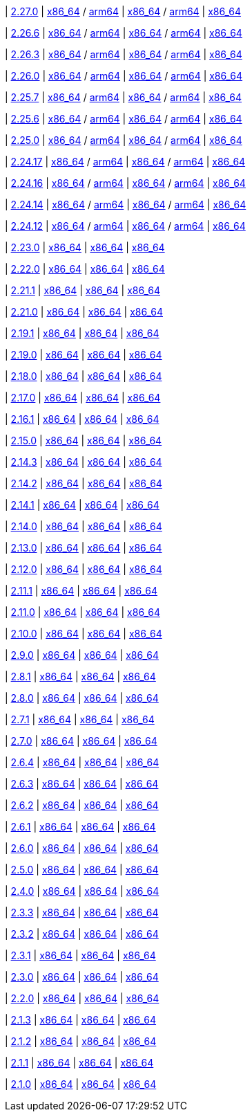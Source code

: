
| https://github.com/vaticle/typedb/releases/tag/2.27.0[2.27.0]
| https://github.com/vaticle/typedb/releases/download/2.27.0/typedb-all-mac-x86_64-2.27.0.zip[x86_64] / https://github.com/vaticle/typedb/releases/download/2.27.0/typedb-all-mac-arm64-2.27.0.zip[arm64]
// Check: PASSED PASSED
| https://github.com/vaticle/typedb/releases/download/2.27.0/typedb-all-linux-x86_64-2.27.0.tar.gz[x86_64] / https://github.com/vaticle/typedb/releases/download/2.27.0/typedb-all-linux-arm64-2.27.0.tar.gz[arm64]
// Check: PASSED PASSED
| https://github.com/vaticle/typedb/releases/download/2.27.0/typedb-all-windows-x86_64-2.27.0.zip[x86_64]
// Check: PASSED

| https://github.com/vaticle/typedb/releases/tag/2.26.6[2.26.6]
| https://github.com/vaticle/typedb/releases/download/2.26.6/typedb-all-mac-x86_64-2.26.6.zip[x86_64] / https://github.com/vaticle/typedb/releases/download/2.26.6/typedb-all-mac-arm64-2.26.6.zip[arm64]
// Check: PASSED PASSED
| https://github.com/vaticle/typedb/releases/download/2.26.6/typedb-all-linux-x86_64-2.26.6.tar.gz[x86_64] / https://github.com/vaticle/typedb/releases/download/2.26.6/typedb-all-linux-arm64-2.26.6.tar.gz[arm64]
// Check: PASSED PASSED
| https://github.com/vaticle/typedb/releases/download/2.26.6/typedb-all-windows-x86_64-2.26.6.zip[x86_64]
// Check: PASSED

| https://github.com/vaticle/typedb/releases/tag/2.26.3[2.26.3]
| https://github.com/vaticle/typedb/releases/download/2.26.3/typedb-all-mac-x86_64-2.26.3.zip[x86_64] / https://github.com/vaticle/typedb/releases/download/2.26.3/typedb-all-mac-arm64-2.26.3.zip[arm64]
// Check: PASSED PASSED
| https://github.com/vaticle/typedb/releases/download/2.26.3/typedb-all-linux-x86_64-2.26.3.tar.gz[x86_64] / https://github.com/vaticle/typedb/releases/download/2.26.3/typedb-all-linux-arm64-2.26.3.tar.gz[arm64]
// Check: PASSED PASSED
| https://github.com/vaticle/typedb/releases/download/2.26.3/typedb-all-windows-x86_64-2.26.3.zip[x86_64]
// Check: PASSED

| https://github.com/vaticle/typedb/releases/tag/2.26.0[2.26.0]
| https://github.com/vaticle/typedb/releases/download/2.26.0/typedb-all-mac-x86_64-2.26.0.zip[x86_64] / https://github.com/vaticle/typedb/releases/download/2.26.0/typedb-all-mac-arm64-2.26.0.zip[arm64]
// Check: PASSED PASSED
| https://github.com/vaticle/typedb/releases/download/2.26.0/typedb-all-linux-x86_64-2.26.0.tar.gz[x86_64] / https://github.com/vaticle/typedb/releases/download/2.26.0/typedb-all-linux-arm64-2.26.0.tar.gz[arm64]
// Check: PASSED PASSED
| https://github.com/vaticle/typedb/releases/download/2.26.0/typedb-all-windows-x86_64-2.26.0.zip[x86_64]
// Check: PASSED

| https://github.com/vaticle/typedb/releases/tag/2.25.7[2.25.7]
| https://github.com/vaticle/typedb/releases/download/2.25.7/typedb-all-mac-x86_64-2.25.7.zip[x86_64] / https://github.com/vaticle/typedb/releases/download/2.25.7/typedb-all-mac-arm64-2.25.7.zip[arm64]
// Check: PASSED PASSED
| https://github.com/vaticle/typedb/releases/download/2.25.7/typedb-all-linux-x86_64-2.25.7.tar.gz[x86_64] / https://github.com/vaticle/typedb/releases/download/2.25.7/typedb-all-linux-arm64-2.25.7.tar.gz[arm64]
// Check: PASSED PASSED
| https://github.com/vaticle/typedb/releases/download/2.25.7/typedb-all-windows-x86_64-2.25.7.zip[x86_64]
// Check: PASSED

| https://github.com/vaticle/typedb/releases/tag/2.25.6[2.25.6]
| https://github.com/vaticle/typedb/releases/download/2.25.6/typedb-all-mac-x86_64-2.25.6.zip[x86_64] / https://github.com/vaticle/typedb/releases/download/2.25.6/typedb-all-mac-arm64-2.25.6.zip[arm64]
// Check: PASSED PASSED
| https://github.com/vaticle/typedb/releases/download/2.25.6/typedb-all-linux-x86_64-2.25.6.tar.gz[x86_64] / https://github.com/vaticle/typedb/releases/download/2.25.6/typedb-all-linux-arm64-2.25.6.tar.gz[arm64]
// Check: PASSED PASSED
| https://github.com/vaticle/typedb/releases/download/2.25.6/typedb-all-windows-x86_64-2.25.6.zip[x86_64]
// Check: PASSED

| https://github.com/vaticle/typedb/releases/tag/2.25.0[2.25.0]
| https://github.com/vaticle/typedb/releases/download/2.25.0/typedb-all-mac-x86_64-2.25.0.zip[x86_64] / https://github.com/vaticle/typedb/releases/download/2.25.0/typedb-all-mac-arm64-2.25.0.zip[arm64]
// Check: PASSED PASSED
| https://github.com/vaticle/typedb/releases/download/2.25.0/typedb-all-linux-x86_64-2.25.0.tar.gz[x86_64] / https://github.com/vaticle/typedb/releases/download/2.25.0/typedb-all-linux-arm64-2.25.0.tar.gz[arm64]
// Check: PASSED PASSED
| https://github.com/vaticle/typedb/releases/download/2.25.0/typedb-all-windows-x86_64-2.25.0.zip[x86_64]
// Check: PASSED

| https://github.com/vaticle/typedb/releases/tag/2.24.17[2.24.17]
| https://github.com/vaticle/typedb/releases/download/2.24.17/typedb-all-mac-x86_64-2.24.17.zip[x86_64] / https://github.com/vaticle/typedb/releases/download/2.24.17/typedb-all-mac-arm64-2.24.17.zip[arm64]
// Check: PASSED PASSED
| https://github.com/vaticle/typedb/releases/download/2.24.17/typedb-all-linux-x86_64-2.24.17.tar.gz[x86_64] / https://github.com/vaticle/typedb/releases/download/2.24.17/typedb-all-linux-arm64-2.24.17.tar.gz[arm64]
// Check: PASSED PASSED
| https://github.com/vaticle/typedb/releases/download/2.24.17/typedb-all-windows-x86_64-2.24.17.zip[x86_64]
// Check: PASSED

| https://github.com/vaticle/typedb/releases/tag/2.24.16[2.24.16]
| https://github.com/vaticle/typedb/releases/download/2.24.16/typedb-all-mac-x86_64-2.24.16.zip[x86_64] / https://github.com/vaticle/typedb/releases/download/2.24.16/typedb-all-mac-arm64-2.24.16.zip[arm64]
// Check: PASSED PASSED
| https://github.com/vaticle/typedb/releases/download/2.24.16/typedb-all-linux-x86_64-2.24.16.tar.gz[x86_64] / https://github.com/vaticle/typedb/releases/download/2.24.16/typedb-all-linux-arm64-2.24.16.tar.gz[arm64]
// Check: PASSED PASSED
| https://github.com/vaticle/typedb/releases/download/2.24.16/typedb-all-windows-x86_64-2.24.16.zip[x86_64]
// Check: PASSED

| https://github.com/vaticle/typedb/releases/tag/2.24.14[2.24.14]
| https://github.com/vaticle/typedb/releases/download/2.24.14/typedb-all-mac-x86_64-2.24.14.zip[x86_64] / https://github.com/vaticle/typedb/releases/download/2.24.14/typedb-all-mac-arm64-2.24.14.zip[arm64]
// Check: PASSED PASSED
| https://github.com/vaticle/typedb/releases/download/2.24.14/typedb-all-linux-x86_64-2.24.14.tar.gz[x86_64] / https://github.com/vaticle/typedb/releases/download/2.24.14/typedb-all-linux-arm64-2.24.14.tar.gz[arm64]
// Check: PASSED PASSED
| https://github.com/vaticle/typedb/releases/download/2.24.14/typedb-all-windows-x86_64-2.24.14.zip[x86_64]
// Check: PASSED

| https://github.com/vaticle/typedb/releases/tag/2.24.12[2.24.12]
| https://github.com/vaticle/typedb/releases/download/2.24.12/typedb-all-mac-x86_64-2.24.12.zip[x86_64] / https://github.com/vaticle/typedb/releases/download/2.24.12/typedb-all-mac-arm64-2.24.12.zip[arm64]
// Check: PASSED PASSED
| https://github.com/vaticle/typedb/releases/download/2.24.12/typedb-all-linux-x86_64-2.24.12.tar.gz[x86_64] / https://github.com/vaticle/typedb/releases/download/2.24.12/typedb-all-linux-arm64-2.24.12.tar.gz[arm64]
// Check: PASSED PASSED
| https://github.com/vaticle/typedb/releases/download/2.24.12/typedb-all-windows-x86_64-2.24.12.zip[x86_64]
// Check: PASSED

| https://github.com/vaticle/typedb/releases/tag/2.23.0[2.23.0]
| https://github.com/vaticle/typedb/releases/download/2.23.0/typedb-all-mac-2.23.0.zip[x86_64]
// Check: PASSED
| https://github.com/vaticle/typedb/releases/download/2.23.0/typedb-all-linux-2.23.0.tar.gz[x86_64]
// Check: PASSED
| https://github.com/vaticle/typedb/releases/download/2.23.0/typedb-all-windows-2.23.0.zip[x86_64]
// Check: PASSED

| https://github.com/vaticle/typedb/releases/tag/2.22.0[2.22.0]
| https://github.com/vaticle/typedb/releases/download/2.22.0/typedb-all-mac-2.22.0.zip[x86_64]
// Check: PASSED
| https://github.com/vaticle/typedb/releases/download/2.22.0/typedb-all-linux-2.22.0.tar.gz[x86_64]
// Check: PASSED
| https://github.com/vaticle/typedb/releases/download/2.22.0/typedb-all-windows-2.22.0.zip[x86_64]
// Check: PASSED

| https://github.com/vaticle/typedb/releases/tag/2.21.1[2.21.1]
| https://github.com/vaticle/typedb/releases/download/2.21.1/typedb-all-mac-2.21.1.zip[x86_64]
// Check: PASSED
| https://github.com/vaticle/typedb/releases/download/2.21.1/typedb-all-linux-2.21.1.tar.gz[x86_64]
// Check: PASSED
| https://github.com/vaticle/typedb/releases/download/2.21.1/typedb-all-windows-2.21.1.zip[x86_64]
// Check: PASSED

| https://github.com/vaticle/typedb/releases/tag/2.21.0[2.21.0]
| https://github.com/vaticle/typedb/releases/download/2.21.0/typedb-all-mac-2.21.0.zip[x86_64]
// Check: PASSED
| https://github.com/vaticle/typedb/releases/download/2.21.0/typedb-all-linux-2.21.0.tar.gz[x86_64]
// Check: PASSED
| https://github.com/vaticle/typedb/releases/download/2.21.0/typedb-all-windows-2.21.0.zip[x86_64]
// Check: PASSED

| https://github.com/vaticle/typedb/releases/tag/2.19.1[2.19.1]
| https://github.com/vaticle/typedb/releases/download/2.19.1/typedb-all-mac-2.19.1.zip[x86_64]
// Check: PASSED
| https://github.com/vaticle/typedb/releases/download/2.19.1/typedb-all-linux-2.19.1.tar.gz[x86_64]
// Check: PASSED
| https://github.com/vaticle/typedb/releases/download/2.19.1/typedb-all-windows-2.19.1.zip[x86_64]
// Check: PASSED

| https://github.com/vaticle/typedb/releases/tag/2.19.0[2.19.0]
| https://github.com/vaticle/typedb/releases/download/2.19.0/typedb-all-mac-2.19.0.zip[x86_64]
// Check: PASSED
| https://github.com/vaticle/typedb/releases/download/2.19.0/typedb-all-linux-2.19.0.tar.gz[x86_64]
// Check: PASSED
| https://github.com/vaticle/typedb/releases/download/2.19.0/typedb-all-windows-2.19.0.zip[x86_64]
// Check: PASSED

| https://github.com/vaticle/typedb/releases/tag/2.18.0[2.18.0]
| https://github.com/vaticle/typedb/releases/download/2.18.0/typedb-all-mac-2.18.0.zip[x86_64]
// Check: PASSED
| https://github.com/vaticle/typedb/releases/download/2.18.0/typedb-all-linux-2.18.0.tar.gz[x86_64]
// Check: PASSED
| https://github.com/vaticle/typedb/releases/download/2.18.0/typedb-all-windows-2.18.0.zip[x86_64]
// Check: PASSED

| https://github.com/vaticle/typedb/releases/tag/2.17.0[2.17.0]
| https://github.com/vaticle/typedb/releases/download/2.17.0/typedb-all-mac-2.17.0.zip[x86_64]
// Check: PASSED
| https://github.com/vaticle/typedb/releases/download/2.17.0/typedb-all-linux-2.17.0.tar.gz[x86_64]
// Check: PASSED
| https://github.com/vaticle/typedb/releases/download/2.17.0/typedb-all-windows-2.17.0.zip[x86_64]
// Check: PASSED

| https://github.com/vaticle/typedb/releases/tag/2.16.1[2.16.1]
| https://github.com/vaticle/typedb/releases/download/2.16.1/typedb-all-mac-2.16.1.zip[x86_64]
// Check: PASSED
| https://github.com/vaticle/typedb/releases/download/2.16.1/typedb-all-linux-2.16.1.tar.gz[x86_64]
// Check: PASSED
| https://github.com/vaticle/typedb/releases/download/2.16.1/typedb-all-windows-2.16.1.zip[x86_64]
// Check: PASSED

| https://github.com/vaticle/typedb/releases/tag/2.15.0[2.15.0]
| https://github.com/vaticle/typedb/releases/download/2.15.0/typedb-all-mac-2.15.0.zip[x86_64]
// Check: PASSED
| https://github.com/vaticle/typedb/releases/download/2.15.0/typedb-all-linux-2.15.0.tar.gz[x86_64]
// Check: PASSED
| https://github.com/vaticle/typedb/releases/download/2.15.0/typedb-all-windows-2.15.0.zip[x86_64]
// Check: PASSED

| https://github.com/vaticle/typedb/releases/tag/2.14.3[2.14.3]
| https://github.com/vaticle/typedb/releases/download/2.14.3/typedb-all-mac-2.14.3.zip[x86_64]
// Check: PASSED
| https://github.com/vaticle/typedb/releases/download/2.14.3/typedb-all-linux-2.14.3.tar.gz[x86_64]
// Check: PASSED
| https://github.com/vaticle/typedb/releases/download/2.14.3/typedb-all-windows-2.14.3.zip[x86_64]
// Check: PASSED

| https://github.com/vaticle/typedb/releases/tag/2.14.2[2.14.2]
| https://github.com/vaticle/typedb/releases/download/2.14.2/typedb-all-mac-2.14.2.zip[x86_64]
// Check: PASSED
| https://github.com/vaticle/typedb/releases/download/2.14.2/typedb-all-linux-2.14.2.tar.gz[x86_64]
// Check: PASSED
| https://github.com/vaticle/typedb/releases/download/2.14.2/typedb-all-windows-2.14.2.zip[x86_64]
// Check: PASSED

| https://github.com/vaticle/typedb/releases/tag/2.14.1[2.14.1]
| https://github.com/vaticle/typedb/releases/download/2.14.1/typedb-all-mac-2.14.1.zip[x86_64]
// Check: PASSED
| https://github.com/vaticle/typedb/releases/download/2.14.1/typedb-all-linux-2.14.1.tar.gz[x86_64]
// Check: PASSED
| https://github.com/vaticle/typedb/releases/download/2.14.1/typedb-all-windows-2.14.1.zip[x86_64]
// Check: PASSED

| https://github.com/vaticle/typedb/releases/tag/2.14.0[2.14.0]
| https://github.com/vaticle/typedb/releases/download/2.14.0/typedb-all-mac-2.14.0.zip[x86_64]
// Check: PASSED
| https://github.com/vaticle/typedb/releases/download/2.14.0/typedb-all-linux-2.14.0.tar.gz[x86_64]
// Check: PASSED
| https://github.com/vaticle/typedb/releases/download/2.14.0/typedb-all-windows-2.14.0.zip[x86_64]
// Check: PASSED

| https://github.com/vaticle/typedb/releases/tag/2.13.0[2.13.0]
| https://github.com/vaticle/typedb/releases/download/2.13.0/typedb-all-mac-2.13.0.zip[x86_64]
// Check: PASSED
| https://github.com/vaticle/typedb/releases/download/2.13.0/typedb-all-linux-2.13.0.tar.gz[x86_64]
// Check: PASSED
| https://github.com/vaticle/typedb/releases/download/2.13.0/typedb-all-windows-2.13.0.zip[x86_64]
// Check: PASSED

| https://github.com/vaticle/typedb/releases/tag/2.12.0[2.12.0]
| https://github.com/vaticle/typedb/releases/download/2.12.0/typedb-all-mac-2.12.0.zip[x86_64]
// Check: PASSED
| https://github.com/vaticle/typedb/releases/download/2.12.0/typedb-all-linux-2.12.0.tar.gz[x86_64]
// Check: PASSED
| https://github.com/vaticle/typedb/releases/download/2.12.0/typedb-all-windows-2.12.0.zip[x86_64]
// Check: PASSED

| https://github.com/vaticle/typedb/releases/tag/2.11.1[2.11.1]
| https://github.com/vaticle/typedb/releases/download/2.11.1/typedb-all-mac-2.11.1.zip[x86_64]
// Check: PASSED
| https://github.com/vaticle/typedb/releases/download/2.11.1/typedb-all-linux-2.11.1.tar.gz[x86_64]
// Check: PASSED
| https://github.com/vaticle/typedb/releases/download/2.11.1/typedb-all-windows-2.11.1.zip[x86_64]
// Check: PASSED

| https://github.com/vaticle/typedb/releases/tag/2.11.0[2.11.0]
| https://github.com/vaticle/typedb/releases/download/2.11.0/typedb-all-mac-2.11.0.zip[x86_64]
// Check: PASSED
| https://github.com/vaticle/typedb/releases/download/2.11.0/typedb-all-linux-2.11.0.tar.gz[x86_64]
// Check: PASSED
| https://github.com/vaticle/typedb/releases/download/2.11.0/typedb-all-windows-2.11.0.zip[x86_64]
// Check: PASSED

| https://github.com/vaticle/typedb/releases/tag/2.10.0[2.10.0]
| https://github.com/vaticle/typedb/releases/download/2.10.0/typedb-all-mac-2.10.0.zip[x86_64]
// Check: PASSED
| https://github.com/vaticle/typedb/releases/download/2.10.0/typedb-all-linux-2.10.0.tar.gz[x86_64]
// Check: PASSED
| https://github.com/vaticle/typedb/releases/download/2.10.0/typedb-all-windows-2.10.0.zip[x86_64]
// Check: PASSED

| https://github.com/vaticle/typedb/releases/tag/2.9.0[2.9.0]
| https://github.com/vaticle/typedb/releases/download/2.9.0/typedb-all-mac-2.9.0.zip[x86_64]
// Check: PASSED
| https://github.com/vaticle/typedb/releases/download/2.9.0/typedb-all-linux-2.9.0.tar.gz[x86_64]
// Check: PASSED
| https://github.com/vaticle/typedb/releases/download/2.9.0/typedb-all-windows-2.9.0.zip[x86_64]
// Check: PASSED

| https://github.com/vaticle/typedb/releases/tag/2.8.1[2.8.1]
| https://github.com/vaticle/typedb/releases/download/2.8.1/typedb-all-mac-2.8.1.zip[x86_64]
// Check: PASSED
| https://github.com/vaticle/typedb/releases/download/2.8.1/typedb-all-linux-2.8.1.tar.gz[x86_64]
// Check: PASSED
| https://github.com/vaticle/typedb/releases/download/2.8.1/typedb-all-windows-2.8.1.zip[x86_64]
// Check: PASSED

| https://github.com/vaticle/typedb/releases/tag/2.8.0[2.8.0]
| https://github.com/vaticle/typedb/releases/download/2.8.0/typedb-all-mac-2.8.0.zip[x86_64]
// Check: PASSED
| https://github.com/vaticle/typedb/releases/download/2.8.0/typedb-all-linux-2.8.0.tar.gz[x86_64]
// Check: PASSED
| https://github.com/vaticle/typedb/releases/download/2.8.0/typedb-all-windows-2.8.0.zip[x86_64]
// Check: PASSED

| https://github.com/vaticle/typedb/releases/tag/2.7.1[2.7.1]
| https://github.com/vaticle/typedb/releases/download/2.7.1/typedb-all-mac-2.7.1.zip[x86_64]
// Check: PASSED
| https://github.com/vaticle/typedb/releases/download/2.7.1/typedb-all-linux-2.7.1.tar.gz[x86_64]
// Check: PASSED
| https://github.com/vaticle/typedb/releases/download/2.7.1/typedb-all-windows-2.7.1.zip[x86_64]
// Check: PASSED

| https://github.com/vaticle/typedb/releases/tag/2.7.0[2.7.0]
| https://github.com/vaticle/typedb/releases/download/2.7.0/typedb-all-mac-2.7.0.zip[x86_64]
// Check: PASSED
| https://github.com/vaticle/typedb/releases/download/2.7.0/typedb-all-linux-2.7.0.tar.gz[x86_64]
// Check: PASSED
| https://github.com/vaticle/typedb/releases/download/2.7.0/typedb-all-windows-2.7.0.zip[x86_64]
// Check: PASSED

| https://github.com/vaticle/typedb/releases/tag/2.6.4[2.6.4]
| https://github.com/vaticle/typedb/releases/download/2.6.4/typedb-all-mac-2.6.4.zip[x86_64]
// Check: PASSED
| https://github.com/vaticle/typedb/releases/download/2.6.4/typedb-all-linux-2.6.4.tar.gz[x86_64]
// Check: PASSED
| https://github.com/vaticle/typedb/releases/download/2.6.4/typedb-all-windows-2.6.4.zip[x86_64]
// Check: PASSED

| https://github.com/vaticle/typedb/releases/tag/2.6.3[2.6.3]
| https://github.com/vaticle/typedb/releases/download/2.6.3/typedb-all-mac-2.6.3.zip[x86_64]
// Check: PASSED
| https://github.com/vaticle/typedb/releases/download/2.6.3/typedb-all-linux-2.6.3.tar.gz[x86_64]
// Check: PASSED
| https://github.com/vaticle/typedb/releases/download/2.6.3/typedb-all-windows-2.6.3.zip[x86_64]
// Check: PASSED

| https://github.com/vaticle/typedb/releases/tag/2.6.2[2.6.2]
| https://github.com/vaticle/typedb/releases/download/2.6.2/typedb-all-mac-2.6.2.zip[x86_64]
// Check: PASSED
| https://github.com/vaticle/typedb/releases/download/2.6.2/typedb-all-linux-2.6.2.tar.gz[x86_64]
// Check: PASSED
| https://github.com/vaticle/typedb/releases/download/2.6.2/typedb-all-windows-2.6.2.zip[x86_64]
// Check: PASSED

| https://github.com/vaticle/typedb/releases/tag/2.6.1[2.6.1]
| https://github.com/vaticle/typedb/releases/download/2.6.1/typedb-all-mac-2.6.1.zip[x86_64]
// Check: PASSED
| https://github.com/vaticle/typedb/releases/download/2.6.1/typedb-all-linux-2.6.1.tar.gz[x86_64]
// Check: PASSED
| https://github.com/vaticle/typedb/releases/download/2.6.1/typedb-all-windows-2.6.1.zip[x86_64]
// Check: PASSED

| https://github.com/vaticle/typedb/releases/tag/2.6.0[2.6.0]
| https://github.com/vaticle/typedb/releases/download/2.6.0/typedb-all-mac-2.6.0.zip[x86_64]
// Check: PASSED
| https://github.com/vaticle/typedb/releases/download/2.6.0/typedb-all-linux-2.6.0.tar.gz[x86_64]
// Check: PASSED
| https://github.com/vaticle/typedb/releases/download/2.6.0/typedb-all-windows-2.6.0.zip[x86_64]
// Check: PASSED

| https://github.com/vaticle/typedb/releases/tag/2.5.0[2.5.0]
| https://github.com/vaticle/typedb/releases/download/2.5.0/typedb-all-mac-2.5.0.zip[x86_64]
// Check: PASSED
| https://github.com/vaticle/typedb/releases/download/2.5.0/typedb-all-linux-2.5.0.tar.gz[x86_64]
// Check: PASSED
| https://github.com/vaticle/typedb/releases/download/2.5.0/typedb-all-windows-2.5.0.zip[x86_64]
// Check: PASSED

| https://github.com/vaticle/typedb/releases/tag/2.4.0[2.4.0]
| https://github.com/vaticle/typedb/releases/download/2.4.0/typedb-all-mac-2.4.0.zip[x86_64]
// Check: PASSED
| https://github.com/vaticle/typedb/releases/download/2.4.0/typedb-all-linux-2.4.0.tar.gz[x86_64]
// Check: PASSED
| https://github.com/vaticle/typedb/releases/download/2.4.0/typedb-all-windows-2.4.0.zip[x86_64]
// Check: PASSED

| https://github.com/vaticle/typedb/releases/tag/2.3.3[2.3.3]
| https://github.com/vaticle/typedb/releases/download/2.3.3/typedb-all-mac-2.3.3.zip[x86_64]
// Check: PASSED
| https://github.com/vaticle/typedb/releases/download/2.3.3/typedb-all-linux-2.3.3.tar.gz[x86_64]
// Check: PASSED
| https://github.com/vaticle/typedb/releases/download/2.3.3/typedb-all-windows-2.3.3.zip[x86_64]
// Check: PASSED

| https://github.com/vaticle/typedb/releases/tag/2.3.2[2.3.2]
| https://github.com/vaticle/typedb/releases/download/2.3.2/typedb-all-mac-2.3.2.zip[x86_64]
// Check: PASSED
| https://github.com/vaticle/typedb/releases/download/2.3.2/typedb-all-linux-2.3.2.tar.gz[x86_64]
// Check: PASSED
| https://github.com/vaticle/typedb/releases/download/2.3.2/typedb-all-windows-2.3.2.zip[x86_64]
// Check: PASSED

| https://github.com/vaticle/typedb/releases/tag/2.3.1[2.3.1]
| https://github.com/vaticle/typedb/releases/download/2.3.1/typedb-all-mac-2.3.1.zip[x86_64]
// Check: PASSED
| https://github.com/vaticle/typedb/releases/download/2.3.1/typedb-all-linux-2.3.1.tar.gz[x86_64]
// Check: PASSED
| https://github.com/vaticle/typedb/releases/download/2.3.1/typedb-all-windows-2.3.1.zip[x86_64]
// Check: PASSED

| https://github.com/vaticle/typedb/releases/tag/2.3.0[2.3.0]
| https://github.com/vaticle/typedb/releases/download/2.3.0/typedb-all-mac-2.3.0.zip[x86_64]
// Check: PASSED
| https://github.com/vaticle/typedb/releases/download/2.3.0/typedb-all-linux-2.3.0.tar.gz[x86_64]
// Check: PASSED
| https://github.com/vaticle/typedb/releases/download/2.3.0/typedb-all-windows-2.3.0.zip[x86_64]
// Check: PASSED

| https://github.com/vaticle/typedb/releases/tag/2.2.0[2.2.0]
| https://github.com/vaticle/typedb/releases/download/2.2.0/typedb-all-mac-2.2.0.zip[x86_64]
// Check: PASSED
| https://github.com/vaticle/typedb/releases/download/2.2.0/typedb-all-linux-2.2.0.tar.gz[x86_64]
// Check: PASSED
| https://github.com/vaticle/typedb/releases/download/2.2.0/typedb-all-windows-2.2.0.zip[x86_64]
// Check: PASSED

| https://github.com/vaticle/typedb/releases/tag/2.1.3[2.1.3]
| https://github.com/vaticle/typedb/releases/download/2.1.3/typedb-all-mac-2.1.3.zip[x86_64]
// Check: PASSED
| https://github.com/vaticle/typedb/releases/download/2.1.3/typedb-all-linux-2.1.3.tar.gz[x86_64]
// Check: PASSED
| https://github.com/vaticle/typedb/releases/download/2.1.3/typedb-all-windows-2.1.3.zip[x86_64]
// Check: PASSED

| https://github.com/vaticle/typedb/releases/tag/2.1.2[2.1.2]
| https://github.com/vaticle/typedb/releases/download/2.1.2/typedb-all-mac-2.1.2.zip[x86_64]
// Check: PASSED
| https://github.com/vaticle/typedb/releases/download/2.1.2/typedb-all-linux-2.1.2.tar.gz[x86_64]
// Check: PASSED
| https://github.com/vaticle/typedb/releases/download/2.1.2/typedb-all-windows-2.1.2.zip[x86_64]
// Check: PASSED

| https://github.com/vaticle/typedb/releases/tag/2.1.1[2.1.1]
| https://github.com/vaticle/typedb/releases/download/2.1.1/typedb-all-mac-2.1.1.zip[x86_64]
// Check: PASSED
| https://github.com/vaticle/typedb/releases/download/2.1.1/typedb-all-linux-2.1.1.tar.gz[x86_64]
// Check: PASSED
| https://github.com/vaticle/typedb/releases/download/2.1.1/typedb-all-windows-2.1.1.zip[x86_64]
// Check: PASSED

| https://github.com/vaticle/typedb/releases/tag/2.1.0[2.1.0]
| https://github.com/vaticle/typedb/releases/download/2.1.0/typedb-all-mac-2.1.0.zip[x86_64]
// Check: PASSED
| https://github.com/vaticle/typedb/releases/download/2.1.0/typedb-all-linux-2.1.0.tar.gz[x86_64]
// Check: PASSED
| https://github.com/vaticle/typedb/releases/download/2.1.0/typedb-all-windows-2.1.0.zip[x86_64]
// Check: PASSED

